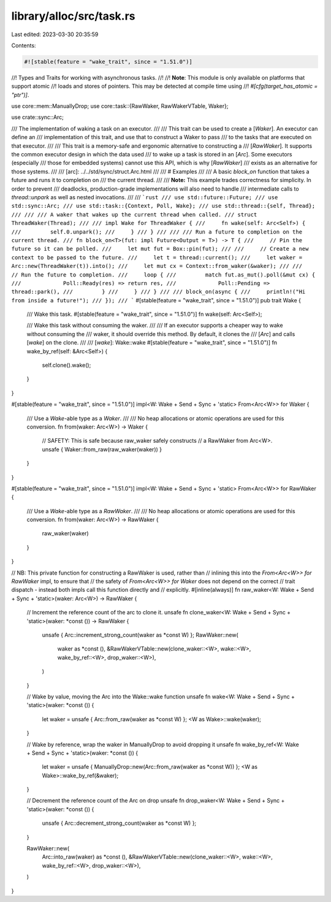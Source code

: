 library/alloc/src/task.rs
=========================

Last edited: 2023-03-30 20:35:59

Contents:

.. code-block:: rs

    #![stable(feature = "wake_trait", since = "1.51.0")]

//! Types and Traits for working with asynchronous tasks.
//!
//! **Note**: This module is only available on platforms that support atomic
//! loads and stores of pointers. This may be detected at compile time using
//! `#[cfg(target_has_atomic = "ptr")]`.

use core::mem::ManuallyDrop;
use core::task::{RawWaker, RawWakerVTable, Waker};

use crate::sync::Arc;

/// The implementation of waking a task on an executor.
///
/// This trait can be used to create a [`Waker`]. An executor can define an
/// implementation of this trait, and use that to construct a Waker to pass
/// to the tasks that are executed on that executor.
///
/// This trait is a memory-safe and ergonomic alternative to constructing a
/// [`RawWaker`]. It supports the common executor design in which the data used
/// to wake up a task is stored in an [`Arc`]. Some executors (especially
/// those for embedded systems) cannot use this API, which is why [`RawWaker`]
/// exists as an alternative for those systems.
///
/// [arc]: ../../std/sync/struct.Arc.html
///
/// # Examples
///
/// A basic `block_on` function that takes a future and runs it to completion on
/// the current thread.
///
/// **Note:** This example trades correctness for simplicity. In order to prevent
/// deadlocks, production-grade implementations will also need to handle
/// intermediate calls to `thread::unpark` as well as nested invocations.
///
/// ```rust
/// use std::future::Future;
/// use std::sync::Arc;
/// use std::task::{Context, Poll, Wake};
/// use std::thread::{self, Thread};
///
/// /// A waker that wakes up the current thread when called.
/// struct ThreadWaker(Thread);
///
/// impl Wake for ThreadWaker {
///     fn wake(self: Arc<Self>) {
///         self.0.unpark();
///     }
/// }
///
/// /// Run a future to completion on the current thread.
/// fn block_on<T>(fut: impl Future<Output = T>) -> T {
///     // Pin the future so it can be polled.
///     let mut fut = Box::pin(fut);
///
///     // Create a new context to be passed to the future.
///     let t = thread::current();
///     let waker = Arc::new(ThreadWaker(t)).into();
///     let mut cx = Context::from_waker(&waker);
///
///     // Run the future to completion.
///     loop {
///         match fut.as_mut().poll(&mut cx) {
///             Poll::Ready(res) => return res,
///             Poll::Pending => thread::park(),
///         }
///     }
/// }
///
/// block_on(async {
///     println!("Hi from inside a future!");
/// });
/// ```
#[stable(feature = "wake_trait", since = "1.51.0")]
pub trait Wake {
    /// Wake this task.
    #[stable(feature = "wake_trait", since = "1.51.0")]
    fn wake(self: Arc<Self>);

    /// Wake this task without consuming the waker.
    ///
    /// If an executor supports a cheaper way to wake without consuming the
    /// waker, it should override this method. By default, it clones the
    /// [`Arc`] and calls [`wake`] on the clone.
    ///
    /// [`wake`]: Wake::wake
    #[stable(feature = "wake_trait", since = "1.51.0")]
    fn wake_by_ref(self: &Arc<Self>) {
        self.clone().wake();
    }
}

#[stable(feature = "wake_trait", since = "1.51.0")]
impl<W: Wake + Send + Sync + 'static> From<Arc<W>> for Waker {
    /// Use a `Wake`-able type as a `Waker`.
    ///
    /// No heap allocations or atomic operations are used for this conversion.
    fn from(waker: Arc<W>) -> Waker {
        // SAFETY: This is safe because raw_waker safely constructs
        // a RawWaker from Arc<W>.
        unsafe { Waker::from_raw(raw_waker(waker)) }
    }
}

#[stable(feature = "wake_trait", since = "1.51.0")]
impl<W: Wake + Send + Sync + 'static> From<Arc<W>> for RawWaker {
    /// Use a `Wake`-able type as a `RawWaker`.
    ///
    /// No heap allocations or atomic operations are used for this conversion.
    fn from(waker: Arc<W>) -> RawWaker {
        raw_waker(waker)
    }
}

// NB: This private function for constructing a RawWaker is used, rather than
// inlining this into the `From<Arc<W>> for RawWaker` impl, to ensure that
// the safety of `From<Arc<W>> for Waker` does not depend on the correct
// trait dispatch - instead both impls call this function directly and
// explicitly.
#[inline(always)]
fn raw_waker<W: Wake + Send + Sync + 'static>(waker: Arc<W>) -> RawWaker {
    // Increment the reference count of the arc to clone it.
    unsafe fn clone_waker<W: Wake + Send + Sync + 'static>(waker: *const ()) -> RawWaker {
        unsafe { Arc::increment_strong_count(waker as *const W) };
        RawWaker::new(
            waker as *const (),
            &RawWakerVTable::new(clone_waker::<W>, wake::<W>, wake_by_ref::<W>, drop_waker::<W>),
        )
    }

    // Wake by value, moving the Arc into the Wake::wake function
    unsafe fn wake<W: Wake + Send + Sync + 'static>(waker: *const ()) {
        let waker = unsafe { Arc::from_raw(waker as *const W) };
        <W as Wake>::wake(waker);
    }

    // Wake by reference, wrap the waker in ManuallyDrop to avoid dropping it
    unsafe fn wake_by_ref<W: Wake + Send + Sync + 'static>(waker: *const ()) {
        let waker = unsafe { ManuallyDrop::new(Arc::from_raw(waker as *const W)) };
        <W as Wake>::wake_by_ref(&waker);
    }

    // Decrement the reference count of the Arc on drop
    unsafe fn drop_waker<W: Wake + Send + Sync + 'static>(waker: *const ()) {
        unsafe { Arc::decrement_strong_count(waker as *const W) };
    }

    RawWaker::new(
        Arc::into_raw(waker) as *const (),
        &RawWakerVTable::new(clone_waker::<W>, wake::<W>, wake_by_ref::<W>, drop_waker::<W>),
    )
}


